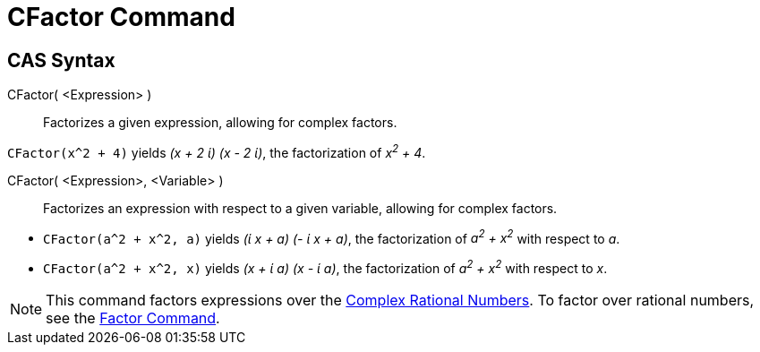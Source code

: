 = CFactor Command
:page-en: commands/CFactor
ifdef::env-github[:imagesdir: /en/modules/ROOT/assets/images]

== CAS Syntax

CFactor( <Expression> )::
  Factorizes a given expression, allowing for complex factors.

[EXAMPLE]
====

`++CFactor(x^2 + 4)++` yields _(x + 2 ί) (x - 2 ί)_, the factorization of _x^2^ + 4_.

====

CFactor( <Expression>, <Variable> )::
  Factorizes an expression with respect to a given variable, allowing for complex factors.

[EXAMPLE]
====

* `++CFactor(a^2 + x^2, a)++` yields _(ί x + a) (- ί x + a)_, the factorization of _a^2^ + x^2^_ with respect to _a_.
* `++CFactor(a^2 + x^2, x)++` yields _(x + ί a) (x - ί a)_, the factorization of _a^2^ + x^2^_ with respect to _x_.

====

[NOTE]
====

This command factors expressions over the http://en.wikipedia.org/wiki/Gaussian_rational[Complex Rational Numbers]. To
factor over rational numbers, see the xref:/commands/Factor.adoc[Factor Command].

====
